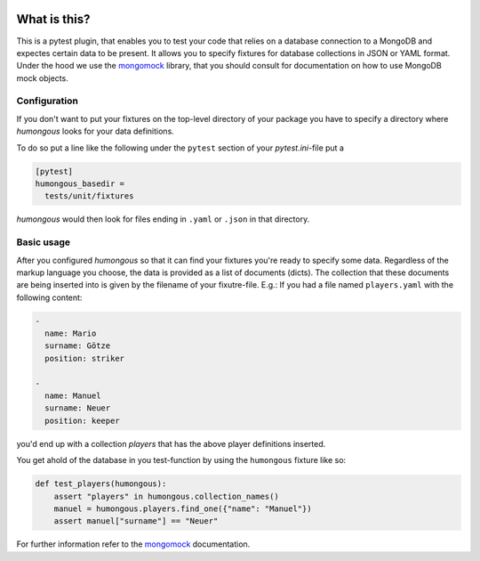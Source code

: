 .. image:: https://img.shields.io/pypi/v/humongous.svg
    :target: https://pypi.python.org/pypi/humongous
.. image:: https://travis-ci.org/mdomke/humongous.svg?branch=master
    :target: https://travis-ci.org/mdomke/humongous
.. image:: https://img.shields.io/pypi/l/humongous.svg
    :target: https://pypi.python.org/pypi/humongous

What is this?
=============

This is a pytest plugin, that enables you to test your code that relies on a
database connection to a MongoDB and expectes certain data to be present.
It allows you to specify fixtures for database collections in JSON or YAML
format. Under the hood we use the mongomock_ library, that you should
consult for documentation on how to use MongoDB mock objects.


Configuration
-------------

If you don't want to put your fixtures on the top-level directory of your package
you have to specify a directory where `humongous` looks for your data definitions.

To do so put a line like the following under the ``pytest`` section of your
`pytest.ini`-file put a

.. code-block:: ini

    [pytest]
    humongous_basedir =
      tests/unit/fixtures

`humongous` would then look for files ending in ``.yaml`` or ``.json`` in that
directory.


Basic usage
-----------

After you configured `humongous` so that it can find your fixtures you're ready to
specify some data. Regardless of the markup language you choose, the data is provided
as a list of documents (dicts). The collection that these documents are being inserted
into is given by the filename of your fixutre-file. E.g.: If you had a file named
``players.yaml`` with the following content:

.. code-block:: yaml

    -
      name: Mario
      surname: Götze
      position: striker

    -
      name: Manuel
      surname: Neuer
      position: keeper


you'd end up with a collection `players` that has the above player definitions inserted.

You get ahold of the database in you test-function by using the ``humongous`` fixture
like so:

.. code-block:: python

    def test_players(humongous):
        assert "players" in humongous.collection_names()
        manuel = humongous.players.find_one({"name": "Manuel"})
        assert manuel["surname"] == "Neuer"


For further information refer to the mongomock_ documentation.



.. _mongomock: https://github.com/vmalloc/mongomock
